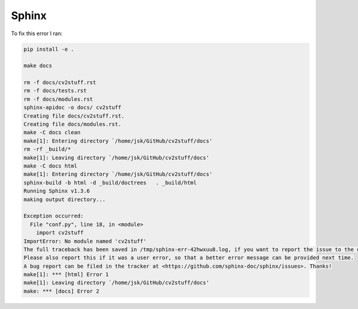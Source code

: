 Sphinx
======

To fix this error I ran:

.. code-block:: guess


        pip install -e .

        make docs

        rm -f docs/cv2stuff.rst
        rm -f docs/tests.rst
        rm -f docs/modules.rst
        sphinx-apidoc -o docs/ cv2stuff 
        Creating file docs/cv2stuff.rst.
        Creating file docs/modules.rst.
        make -C docs clean
        make[1]: Entering directory `/home/jsk/GitHub/cv2stuff/docs'
        rm -rf _build/*
        make[1]: Leaving directory `/home/jsk/GitHub/cv2stuff/docs'
        make -C docs html
        make[1]: Entering directory `/home/jsk/GitHub/cv2stuff/docs'
        sphinx-build -b html -d _build/doctrees   . _build/html
        Running Sphinx v1.3.6
        making output directory...

        Exception occurred:
          File "conf.py", line 18, in <module>
            import cv2stuff
        ImportError: No module named 'cv2stuff'
        The full traceback has been saved in /tmp/sphinx-err-42hwxuu8.log, if you want to report the issue to the developers.
        Please also report this if it was a user error, so that a better error message can be provided next time.
        A bug report can be filed in the tracker at <https://github.com/sphinx-doc/sphinx/issues>. Thanks!
        make[1]: *** [html] Error 1
        make[1]: Leaving directory `/home/jsk/GitHub/cv2stuff/docs'
        make: *** [docs] Error 2


